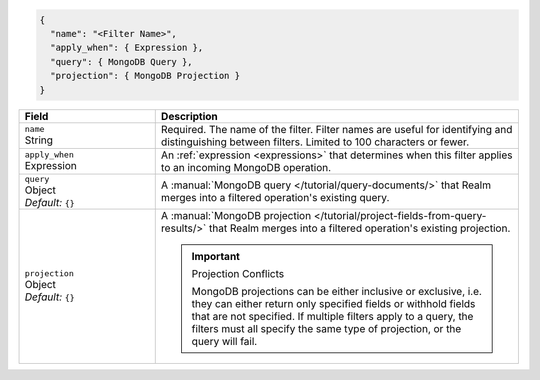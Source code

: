 .. code-block:: javascript

   {
     "name": "<Filter Name>",
     "apply_when": { Expression },
     "query": { MongoDB Query },
     "projection": { MongoDB Projection }
   }

.. list-table::
   :header-rows: 1
   :widths: 15 40

   * - Field
     - Description

   * - | ``name``
       | String
     - Required. The name of the filter. Filter names are
       useful for identifying and distinguishing between filters.
       Limited to 100 characters or fewer.

   * - | ``apply_when``
       | Expression
     - An :ref:`expression <expressions>` that determines when this filter
       applies to an incoming MongoDB operation.

       .. include:: /includes/note-filters-no-mongodb-expansions.rst

   * - | ``query``
       | Object
       | *Default:* ``{}``
     - A :manual:`MongoDB query </tutorial/query-documents/>` that Realm merges
       into a filtered operation's existing query.

       .. example::

          A filter withholds documents that have a ``score`` below ``20`` using
          the following query:

          .. code-block:: json

             { "score": { "$gte": 20 } }

   * - | ``projection``
       | Object
       | *Default:* ``{}``
     - A :manual:`MongoDB projection </tutorial/project-fields-from-query-results/>`
       that Realm merges into a filtered operation's existing projection.

       .. important:: Projection Conflicts
          
          MongoDB projections can be either inclusive or exclusive, i.e.
          they can either return only specified fields or withhold
          fields that are not specified. If multiple filters apply to a
          query, the filters must all specify the same type of
          projection, or the query will fail.

       .. example::
          
          A filter withholds the ``_internal`` field from all documents using
          the following projection:

          .. code-block:: json
             
             { "_internal": 0 }

